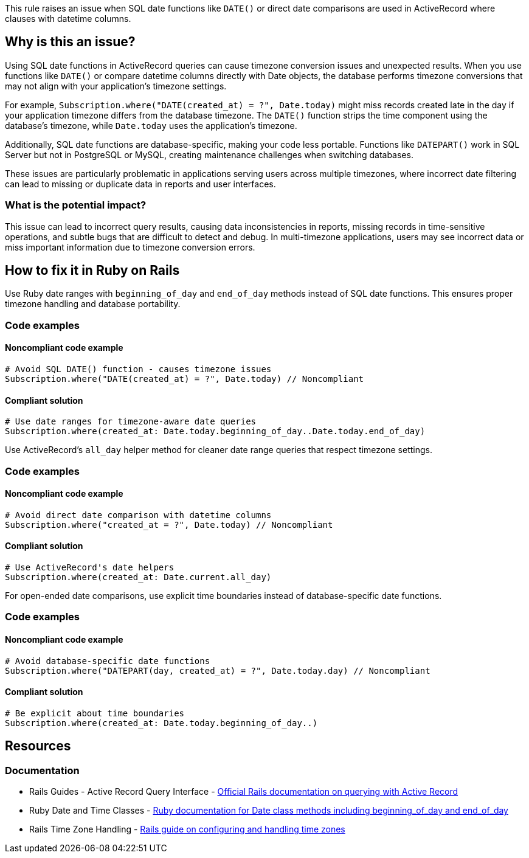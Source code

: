 This rule raises an issue when SQL date functions like `DATE()` or direct date comparisons are used in ActiveRecord where clauses with datetime columns.

== Why is this an issue?

Using SQL date functions in ActiveRecord queries can cause timezone conversion issues and unexpected results. When you use functions like `DATE()` or compare datetime columns directly with Date objects, the database performs timezone conversions that may not align with your application's timezone settings.

For example, `Subscription.where("DATE(created_at) = ?", Date.today)` might miss records created late in the day if your application timezone differs from the database timezone. The `DATE()` function strips the time component using the database's timezone, while `Date.today` uses the application's timezone.

Additionally, SQL date functions are database-specific, making your code less portable. Functions like `DATEPART()` work in SQL Server but not in PostgreSQL or MySQL, creating maintenance challenges when switching databases.

These issues are particularly problematic in applications serving users across multiple timezones, where incorrect date filtering can lead to missing or duplicate data in reports and user interfaces.

=== What is the potential impact?

This issue can lead to incorrect query results, causing data inconsistencies in reports, missing records in time-sensitive operations, and subtle bugs that are difficult to detect and debug. In multi-timezone applications, users may see incorrect data or miss important information due to timezone conversion errors.

== How to fix it in Ruby on Rails

Use Ruby date ranges with `beginning_of_day` and `end_of_day` methods instead of SQL date functions. This ensures proper timezone handling and database portability.

=== Code examples

==== Noncompliant code example

[source,ruby,diff-id=1,diff-type=noncompliant]
----
# Avoid SQL DATE() function - causes timezone issues
Subscription.where("DATE(created_at) = ?", Date.today) // Noncompliant
----

==== Compliant solution

[source,ruby,diff-id=1,diff-type=compliant]
----
# Use date ranges for timezone-aware date queries
Subscription.where(created_at: Date.today.beginning_of_day..Date.today.end_of_day)
----

Use ActiveRecord's `all_day` helper method for cleaner date range queries that respect timezone settings.

=== Code examples

==== Noncompliant code example

[source,ruby,diff-id=2,diff-type=noncompliant]
----
# Avoid direct date comparison with datetime columns
Subscription.where("created_at = ?", Date.today) // Noncompliant
----

==== Compliant solution

[source,ruby,diff-id=2,diff-type=compliant]
----
# Use ActiveRecord's date helpers
Subscription.where(created_at: Date.current.all_day)
----

For open-ended date comparisons, use explicit time boundaries instead of database-specific date functions.

=== Code examples

==== Noncompliant code example

[source,ruby,diff-id=3,diff-type=noncompliant]
----
# Avoid database-specific date functions
Subscription.where("DATEPART(day, created_at) = ?", Date.today.day) // Noncompliant
----

==== Compliant solution

[source,ruby,diff-id=3,diff-type=compliant]
----
# Be explicit about time boundaries
Subscription.where(created_at: Date.today.beginning_of_day..)
----

== Resources

=== Documentation

 * Rails Guides - Active Record Query Interface - https://guides.rubyonrails.org/active_record_querying.html[Official Rails documentation on querying with Active Record]

 * Ruby Date and Time Classes - https://ruby-doc.org/core/Date.html[Ruby documentation for Date class methods including beginning_of_day and end_of_day]

 * Rails Time Zone Handling - https://guides.rubyonrails.org/configuring.html#configuring-time-zones[Rails guide on configuring and handling time zones]
